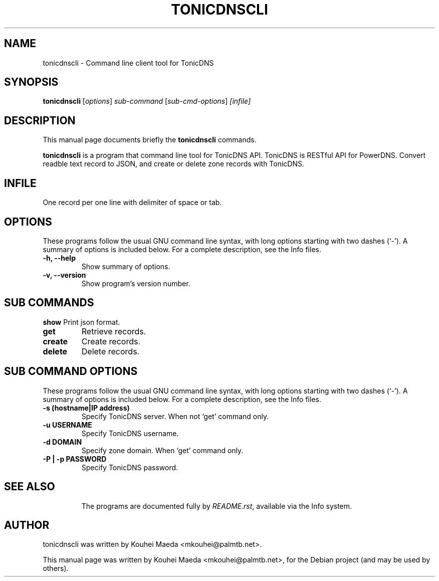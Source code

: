 .\"                                      Hey, EMACS: -*- nroff -*-
.\" First parameter, NAME, should be all caps
.\" Second parameter, SECTION, should be 1-8, maybe w/ subsection
.\" other parameters are allowed: see man(7), man(1)
.TH TONICDNSCLI 1 "April 19, 2012"
.\" Please adjust this date whenever revising the manpage.
.\"
.\" Some roff macros, for reference:
.\" .nh        disable hyphenation
.\" .hy        enable hyphenation
.\" .ad l      left justify
.\" .ad b      justify to both left and right margins
.\" .nf        disable filling
.\" .fi        enable filling
.\" .br        insert line break
.\" .sp <n>    insert n+1 empty lines
.\" for manpage-specific macros, see man(7)
.SH NAME
tonicdnscli \- Command line client tool for TonicDNS
.SH SYNOPSIS
.B tonicdnscli
.RI [ options ] " sub-command"
.RI [ sub-cmd-options ] " [infile]"
.br
.SH DESCRIPTION
This manual page documents briefly the
.B tonicdnscli
commands.
.PP
.\" TeX users may be more comfortable with the \fB<whatever>\fP and
.\" \fI<whatever>\fP escape sequences to invode bold face and italics,
.\" respectively.
\fBtonicdnscli\fP is a program that command line tool for TonicDNS API.
TonicDNS is  RESTful API for PowerDNS.
Convert readble text record to JSON, and create or delete zone records with TonicDNS.
.SH INFILE
One record per one line with delimiter of space or tab.
.SH OPTIONS
These programs follow the usual GNU command line syntax, with long
options starting with two dashes (`-').
A summary of options is included below.
For a complete description, see the Info files.
.TP
.B \-h, \-\-help
Show summary of options.
.TP
.B \-v, \-\-version
Show program's version number.
.SH SUB COMMANDS
.B show
Print json format.
.TP
.B get
Retrieve records.
.TP
.B create
Create records.
.TP
.B delete
Delete records.

.SH SUB COMMAND OPTIONS
These programs follow the usual GNU command line syntax, with long
options starting with two dashes (`-').
A summary of options is included below.
For a complete description, see the Info files.
.TP
.B \-s (hostname|IP address)
Specify TonicDNS server. When not `get' command only.
.TP
.B \-u USERNAME
Specify TonicDNS username.
.TP
.B \-d DOMAIN
Specify zone domain. When `get' command only.
.TP
.B \-P | \-p PASSWORD
Specify TonicDNS password.
.TP
.SH SEE ALSO
.br
The programs are documented fully by
.IR "README.rst" ,
available via the Info system.
.SH AUTHOR
tonicdnscli was written by Kouhei Maeda <mkouhei@palmtb.net>.
.PP
This manual page was written by Kouhei Maeda <mkouhei@palmtb.net>,
for the Debian project (and may be used by others).
